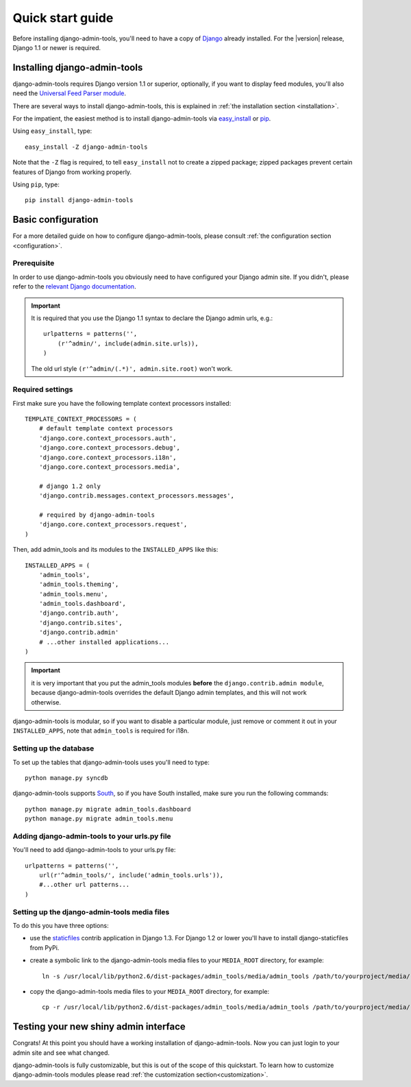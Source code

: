.. _quickstart:

Quick start guide
=================

Before installing django-admin-tools, you'll need to have a copy of
`Django <http://www.djangoproject.com>`_ already installed. For the
|version| release, Django 1.1 or newer is required.


Installing django-admin-tools
-----------------------------

django-admin-tools requires Django version 1.1 or superior, optionally, 
if you want to display feed modules, you'll also need the 
`Universal Feed Parser module <http://www.feedparser.org/>`_.

There are several ways to install django-admin-tools, this is explained 
in :ref:`the installation section <installation>`.

For the impatient, the easiest method is to install django-admin-tools via  
`easy_install <http://peak.telecommunity.com/DevCenter/EasyInstall>`_ 
or `pip <http://pip.openplans.org/>`_. 

Using ``easy_install``, type::

    easy_install -Z django-admin-tools

Note that the ``-Z`` flag is required, to tell ``easy_install`` not to
create a zipped package; zipped packages prevent certain features of
Django from working properly.

Using ``pip``, type::

    pip install django-admin-tools


Basic configuration
-------------------

For a more detailed guide on how to configure django-admin-tools, please
consult :ref:`the configuration section <configuration>`.

Prerequisite
~~~~~~~~~~~~

In order to use django-admin-tools you obviously need to have configured
your Django admin site. If you didn't, please refer to the 
`relevant Django documentation <http://docs.djangoproject.com/en/1.1/intro/tutorial02/#activate-the-admin-site>`_.

.. important::
    It is required that you use the Django 1.1 syntax to declare the 
    Django admin urls, e.g.::

        urlpatterns = patterns('',
            (r'^admin/', include(admin.site.urls)),
        )

    The old url style ``(r'^admin/(.*)', admin.site.root)`` won't work.

Required settings
~~~~~~~~~~~~~~~~~

First make sure you have the following template context processors 
installed::

    TEMPLATE_CONTEXT_PROCESSORS = (
        # default template context processors
        'django.core.context_processors.auth',
        'django.core.context_processors.debug',
        'django.core.context_processors.i18n',
        'django.core.context_processors.media',

        # django 1.2 only
        'django.contrib.messages.context_processors.messages', 

        # required by django-admin-tools
        'django.core.context_processors.request',
    )

Then, add admin_tools and its modules to the ``INSTALLED_APPS`` like 
this::

    INSTALLED_APPS = (
        'admin_tools',
        'admin_tools.theming',
        'admin_tools.menu',
        'admin_tools.dashboard',
        'django.contrib.auth',
        'django.contrib.sites',
        'django.contrib.admin'
        # ...other installed applications...
    )

.. important::
    it is very important that you put the admin_tools modules **before** 
    the ``django.contrib.admin module``, because django-admin-tools
    overrides the default Django admin templates, and this will not work 
    otherwise.

django-admin-tools is modular, so if you want to disable a particular 
module, just remove or comment it out in your ``INSTALLED_APPS``, note 
that ``admin_tools`` is required for i18n.


Setting up the database
~~~~~~~~~~~~~~~~~~~~~~~

To set up the tables that django-admin-tools uses you'll need to type::

    python manage.py syncdb

django-admin-tools supports `South <http://south.aeracode.org>`_, so if you
have South installed, make sure you run the following commands::

    python manage.py migrate admin_tools.dashboard
    python manage.py migrate admin_tools.menu

Adding django-admin-tools to your urls.py file
~~~~~~~~~~~~~~~~~~~~~~~~~~~~~~~~~~~~~~~~~~~~~~

You'll need to add django-admin-tools to your urls.py file::

    urlpatterns = patterns('',
        url(r'^admin_tools/', include('admin_tools.urls')),
        #...other url patterns...
    )

Setting up the django-admin-tools media files
~~~~~~~~~~~~~~~~~~~~~~~~~~~~~~~~~~~~~~~~~~~~~

To do this you have three options:

* use the `staticfiles <http://docs.djangoproject.com/en/dev/ref/contrib/staticfiles/>`_
  contrib application in Django 1.3. For Django 1.2 or lower you'll have to install
  django-staticfiles from PyPi.

* create a symbolic link to the django-admin-tools media files to your
  ``MEDIA_ROOT`` directory, for example::

      ln -s /usr/local/lib/python2.6/dist-packages/admin_tools/media/admin_tools /path/to/yourproject/media/

* copy the django-admin-tools media files to your ``MEDIA_ROOT`` directory,
  for example::

      cp -r /usr/local/lib/python2.6/dist-packages/admin_tools/media/admin_tools /path/to/yourproject/media/


Testing your new shiny admin interface
--------------------------------------

Congrats! At this point you should have a working installation of 
django-admin-tools. Now you can just login to your admin site and see what 
changed.

django-admin-tools is fully customizable, but this is out of the scope of 
this quickstart. To learn how to customize django-admin-tools modules 
please read :ref:`the customization section<customization>`.


